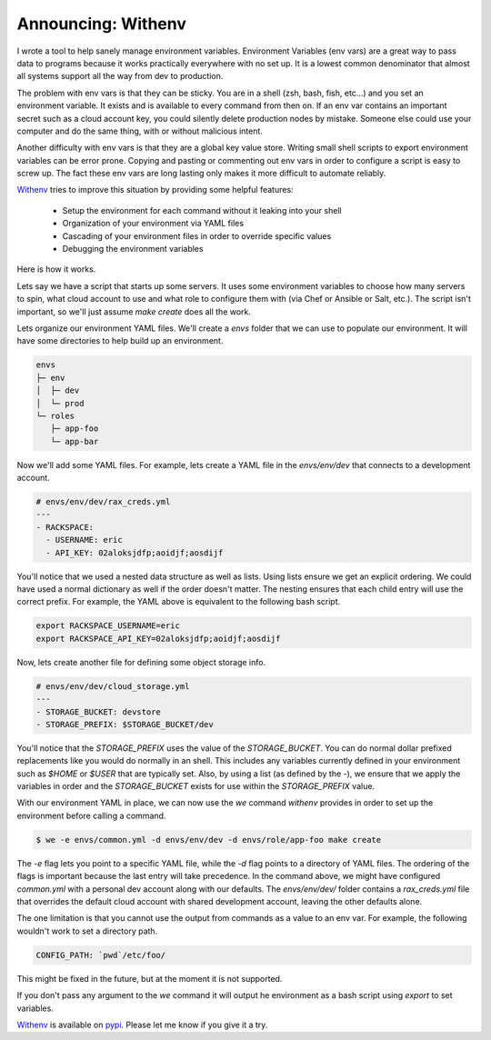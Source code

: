 Announcing: Withenv
===================

I wrote a tool to help sanely manage environment
variables. Environment Variables (env vars) are a great way to pass
data to programs because it works practically everywhere with no set
up. It is a lowest common denominator that almost all systems support
all the way from dev to production.

The problem with env vars is that they can be sticky. You are in a
shell (zsh, bash, fish, etc...) and you set an environment
variable. It exists and is available to every command from then
on. If an env var contains an important secret such as a cloud account
key, you could silently delete production nodes by mistake. Someone
else could use your computer and do the same thing, with or without
malicious intent.

Another difficulty with env vars is that they are a global key value
store. Writing small shell scripts to export environment variables can
be error prone. Copying and pasting or commenting out env vars in
order to configure a script is easy to screw up. The fact these env
vars are long lasting only makes it more difficult to automate
reliably.

`Withenv <http://github.com/ionrock/withenv>`_ tries to improve this
situation by providing some helpful features:

 - Setup the environment for each command without it leaking into your
   shell
 - Organization of your environment via YAML files
 - Cascading of your environment files in order to override
   specific values
 - Debugging the environment variables

Here is how it works.

Lets say we have a script that starts up some servers. It uses some
environment variables to choose how many servers to spin, what cloud
account to use and what role to configure them with (via
Chef or Ansible or Salt, etc.). The script isn't important, so we'll
just assume `make create` does all the work.

Lets organize our environment YAML files. We'll create a `envs` folder
that we can use to populate our environment. It will have some
directories to help build up an environment.

.. code-block:: bash

   envs
   ├─ env
   │  ├─ dev
   │  └─ prod
   └─ roles
      ├─ app-foo
      └─ app-bar

Now we'll add some YAML files. For example, lets create a YAML file
in the `envs/env/dev` that connects to a development account.

.. code-block:: yaml

   # envs/env/dev/rax_creds.yml
   ---
   - RACKSPACE:
     - USERNAME: eric
     - API_KEY: 02aloksjdfp;aoidjf;aosdijf

You'll notice that we used a nested data structure as well as
lists. Using lists ensure we get an explicit ordering. We could have
used a normal dictionary as well if the order doesn't matter. The
nesting ensures that each child entry will use the correct prefix. For
example, the YAML above is equivalent to the following bash script.

.. code-block:: bash

   export RACKSPACE_USERNAME=eric
   export RACKSPACE_API_KEY=02aloksjdfp;aoidjf;aosdijf


Now, lets create another file for defining some object storage info.

.. code-block:: yaml

   # envs/env/dev/cloud_storage.yml
   ---
   - STORAGE_BUCKET: devstore
   - STORAGE_PREFIX: $STORAGE_BUCKET/dev


You'll notice that the `STORAGE_PREFIX` uses the value of the
`STORAGE_BUCKET`. You can do normal dollar prefixed replacements like
you would do normally in an shell. This includes any variables
currently defined in your environment such as `$HOME` or `$USER` that
are typically set. Also, by using a list (as defined by the `-`), we
ensure that we apply the variables in order and the `STORAGE_BUCKET`
exists for use within the `STORAGE_PREFIX` value.

With our environment YAML in place, we can now use the `we` command
`withenv` provides in order to set up the environment before calling a
command.

.. code-block:: bash

   $ we -e envs/common.yml -d envs/env/dev -d envs/role/app-foo make create

The `-e` flag lets you point to a specific YAML file, while the `-d`
flag points to a directory of YAML files. The ordering of the flags is
important because the last entry will take precedence. In the command
above, we might have configured `common.yml` with a personal dev
account along with our defaults. The `envs/env/dev/` folder contains a
`rax_creds.yml` file that overrides the default cloud account with
shared development account, leaving the other defaults alone.

The one limitation is that you cannot use the output from commands as
a value to an env var. For example, the following wouldn't work to set
a directory path.

.. code-block:: yaml

   CONFIG_PATH: `pwd`/etc/foo/

This might be fixed in the future, but at the moment it is not
supported.

If you don't pass any argument to the `we` command it will output he
environment as a bash script using `export` to set variables.

`Withenv <https://github.com/ionrock/withenv>`_ is available on `pypi
<https://pypi.python.org/pypi/withenv>`_. Please let me know if you
give it a try.

.. author:: default
.. categories:: code
.. tags:: python, devopso
.. comments::
